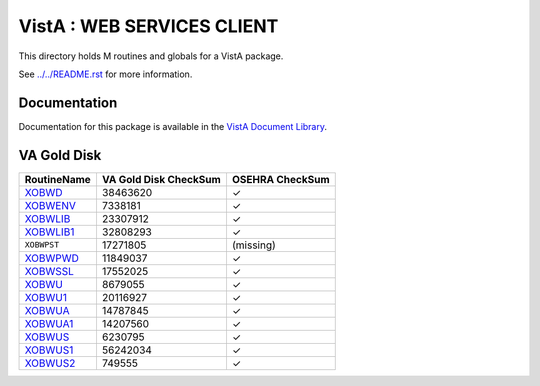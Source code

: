 ===========================
VistA : WEB SERVICES CLIENT
===========================

This directory holds M routines and globals for a VistA package.

See `<../../README.rst>`__ for more information.

-------------
Documentation
-------------

Documentation for this package is available in the `VistA Document Library`_.

.. _`VistA Document Library`: http://www.va.gov/vdl/application.asp?appid=180

------------
VA Gold Disk
------------

.. csv-table:: 
   :header:  "RoutineName", "VA Gold Disk CheckSum", "OSEHRA CheckSum"

   `XOBWD <Routines/XOBWD.m>`__,38463620,|check|
   `XOBWENV <Routines/XOBWENV.m>`__,7338181,|check|
   `XOBWLIB <Routines/XOBWLIB.m>`__,23307912,|check|
   `XOBWLIB1 <Routines/XOBWLIB1.m>`__,32808293,|check|
   ``XOBWPST``,17271805,(missing)
   `XOBWPWD <Routines/XOBWPWD.m>`__,11849037,|check|
   `XOBWSSL <Routines/XOBWSSL.m>`__,17552025,|check|
   `XOBWU <Routines/XOBWU.m>`__,8679055,|check|
   `XOBWU1 <Routines/XOBWU1.m>`__,20116927,|check|
   `XOBWUA <Routines/XOBWUA.m>`__,14787845,|check|
   `XOBWUA1 <Routines/XOBWUA1.m>`__,14207560,|check|
   `XOBWUS <Routines/XOBWUS.m>`__,6230795,|check|
   `XOBWUS1 <Routines/XOBWUS1.m>`__,56242034,|check|
   `XOBWUS2 <Routines/XOBWUS2.m>`__,749555,|check|

.. |check| unicode:: U+2713
